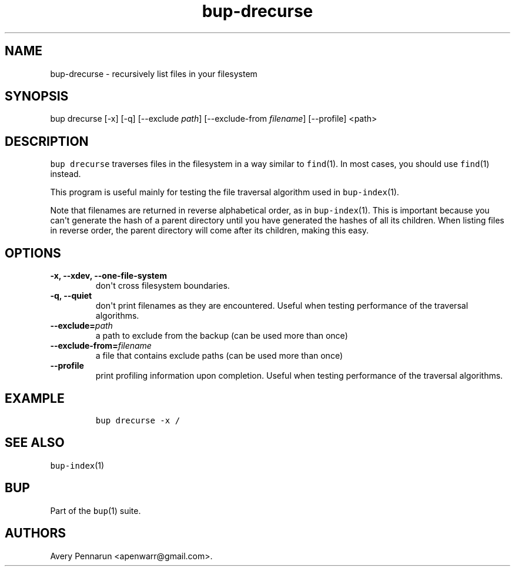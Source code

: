 .TH bup-drecurse 1 "2013\[en]07\[en]31" "Bup 0.25-rc2"
.SH NAME
.PP
bup-drecurse - recursively list files in your filesystem
.SH SYNOPSIS
.PP
bup drecurse [-x] [-q] [--exclude \f[I]path\f[]] [--exclude-from
\f[I]filename\f[]] [--profile] <path>
.SH DESCRIPTION
.PP
\f[C]bup\ drecurse\f[] traverses files in the filesystem in a way
similar to \f[C]find\f[](1).
In most cases, you should use \f[C]find\f[](1) instead.
.PP
This program is useful mainly for testing the file traversal algorithm
used in \f[C]bup-index\f[](1).
.PP
Note that filenames are returned in reverse alphabetical order, as in
\f[C]bup-index\f[](1).
This is important because you can\[aq]t generate the hash of a parent
directory until you have generated the hashes of all its children.
When listing files in reverse order, the parent directory will come
after its children, making this easy.
.SH OPTIONS
.TP
.B -x, --xdev, --one-file-system
don\[aq]t cross filesystem boundaries.
.RS
.RE
.TP
.B -q, --quiet
don\[aq]t print filenames as they are encountered.
Useful when testing performance of the traversal algorithms.
.RS
.RE
.TP
.B --exclude=\f[I]path\f[]
a path to exclude from the backup (can be used more than once)
.RS
.RE
.TP
.B --exclude-from=\f[I]filename\f[]
a file that contains exclude paths (can be used more than once)
.RS
.RE
.TP
.B --profile
print profiling information upon completion.
Useful when testing performance of the traversal algorithms.
.RS
.RE
.SH EXAMPLE
.IP
.nf
\f[C]
bup\ drecurse\ -x\ /
\f[]
.fi
.SH SEE ALSO
.PP
\f[C]bup-index\f[](1)
.SH BUP
.PP
Part of the \f[C]bup\f[](1) suite.
.SH AUTHORS
Avery Pennarun <apenwarr@gmail.com>.

